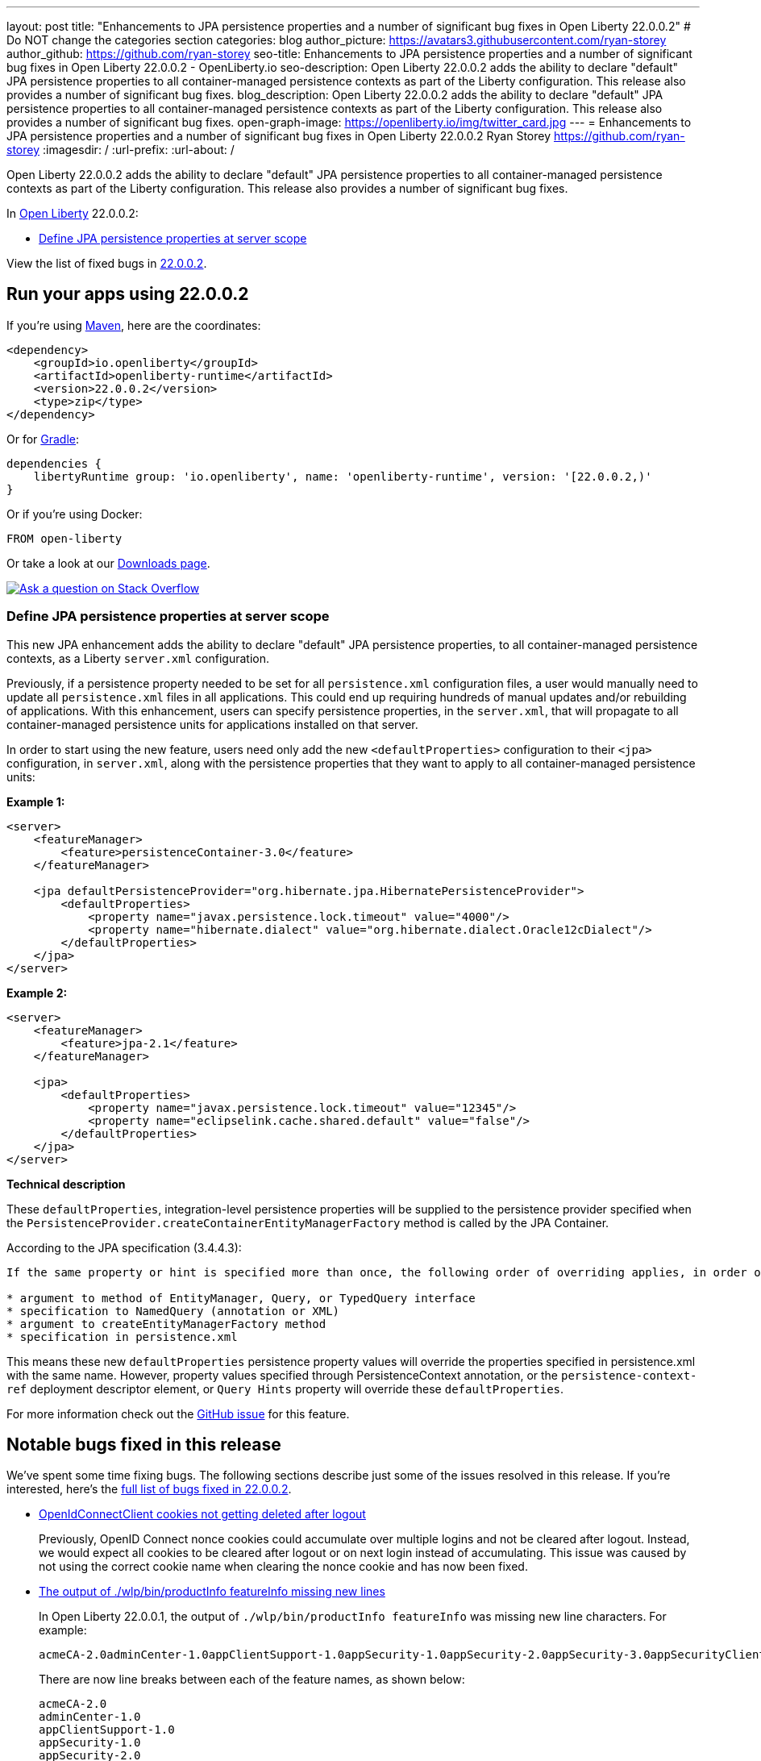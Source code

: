 ---
layout: post
title: "Enhancements to JPA persistence properties and a number of significant bug fixes in Open Liberty 22.0.0.2"
# Do NOT change the categories section
categories: blog
author_picture: https://avatars3.githubusercontent.com/ryan-storey
author_github: https://github.com/ryan-storey
seo-title: Enhancements to JPA persistence properties and a number of significant bug fixes in Open Liberty 22.0.0.2 - OpenLiberty.io
seo-description: Open Liberty 22.0.0.2 adds the ability to declare "default" JPA persistence properties to all container-managed persistence contexts as part of the Liberty configuration. This release also provides a number of significant bug fixes.
blog_description: Open Liberty 22.0.0.2 adds the ability to declare "default" JPA persistence properties to all container-managed persistence contexts as part of the Liberty configuration. This release also provides a number of significant bug fixes.
open-graph-image: https://openliberty.io/img/twitter_card.jpg
---
= Enhancements to JPA persistence properties and a number of significant bug fixes in Open Liberty 22.0.0.2
Ryan Storey <https://github.com/ryan-storey>
:imagesdir: /
:url-prefix:
:url-about: /
//Blank line here is necessary before starting the body of the post.

Open Liberty 22.0.0.2 adds the ability to declare "default" JPA persistence properties to all container-managed persistence contexts as part of the Liberty configuration. This release also provides a number of significant bug fixes.

In link:{url-about}[Open Liberty] 22.0.0.2:

* <<jpa, Define JPA persistence properties at server scope>>

View the list of fixed bugs in link:https://github.com/OpenLiberty/open-liberty/issues?q=label%3Arelease%3A22002+label%3A%22release+bug%22[22.0.0.2].

[#run]
== Run your apps using 22.0.0.2

If you're using link:{url-prefix}/guides/maven-intro.html[Maven], here are the coordinates:

[source,xml]
----
<dependency>
    <groupId>io.openliberty</groupId>
    <artifactId>openliberty-runtime</artifactId>
    <version>22.0.0.2</version>
    <type>zip</type>
</dependency>
----

Or for link:{url-prefix}/guides/gradle-intro.html[Gradle]:

[source,gradle]
----
dependencies {
    libertyRuntime group: 'io.openliberty', name: 'openliberty-runtime', version: '[22.0.0.2,)'
}
----

Or if you're using Docker:

[source]
----
FROM open-liberty
----

Or take a look at our link:{url-prefix}/downloads/[Downloads page].

[link=https://stackoverflow.com/tags/open-liberty]
image::img/blog/blog_btn_stack.svg[Ask a question on Stack Overflow, align="center"]

[#jpa]
=== Define JPA persistence properties at server scope

This new JPA enhancement adds the ability to declare "default" JPA persistence properties, to all container-managed persistence contexts, as a Liberty `server.xml` configuration.

Previously, if a persistence property needed to be set for all `persistence.xml` configuration files, a user would manually need to update all `persistence.xml` files in all applications. This could end up requiring hundreds of manual updates and/or rebuilding of applications.
With this enhancement, users can specify persistence properties, in the `server.xml`, that will propagate to all container-managed persistence units for applications installed on that server.

In order to start using the new feature, users need only add the new `<defaultProperties>` configuration to their `<jpa>` configuration, in `server.xml`, along with the persistence properties that they want to apply to all container-managed persistence units:

*Example 1:*

[source, xml]
----
<server>
    <featureManager>
        <feature>persistenceContainer-3.0</feature>
    </featureManager>

    <jpa defaultPersistenceProvider="org.hibernate.jpa.HibernatePersistenceProvider">
        <defaultProperties>
            <property name="javax.persistence.lock.timeout" value="4000"/>
            <property name="hibernate.dialect" value="org.hibernate.dialect.Oracle12cDialect"/>
        </defaultProperties>
    </jpa>
</server>
----

*Example 2:*

[source, xml]
----
<server>
    <featureManager>
        <feature>jpa-2.1</feature>
    </featureManager>

    <jpa>
        <defaultProperties>
            <property name="javax.persistence.lock.timeout" value="12345"/>
            <property name="eclipselink.cache.shared.default" value="false"/>
        </defaultProperties>
    </jpa>
</server>
----

*Technical description*

These `defaultProperties`, integration-level persistence properties will be supplied to the persistence provider specified when the `PersistenceProvider.createContainerEntityManagerFactory` method is called by the JPA Container.

According to the JPA specification (3.4.4.3):
[source]
----
If the same property or hint is specified more than once, the following order of overriding applies, in order of decreasing precedence:

* argument to method of EntityManager, Query, or TypedQuery interface
* specification to NamedQuery (annotation or XML)
* argument to createEntityManagerFactory method
* specification in persistence.xml
----

This means these new `defaultProperties` persistence property values will override the properties specified in persistence.xml with the same name. However, property values specified through PersistenceContext annotation, or the `persistence-context-ref` deployment descriptor element, or `Query Hints` property will override these `defaultProperties`.
   
For more information check out the link:https://github.com/OpenLiberty/open-liberty/issues/15979[GitHub issue] for this feature.

[#bugs]
== Notable bugs fixed in this release

We’ve spent some time fixing bugs. The following sections describe just some of the issues resolved in this release. If you’re interested, here’s the  link:https://github.com/OpenLiberty/open-liberty/issues?q=label%3Arelease%3A22002+label%3A%22release+bug%22[full list of bugs fixed in 22.0.0.2].

* link:https://github.com/OpenLiberty/open-liberty/issues/19545[OpenIdConnectClient cookies not getting deleted after logout]
+
Previously, OpenID Connect nonce cookies could accumulate over multiple logins and not be cleared after logout. Instead, we would expect all cookies to be cleared after logout or on next login instead of accumulating. This issue was caused by not using the correct cookie name when clearing the nonce cookie and has now been fixed.

* link:https://github.com/OpenLiberty/open-liberty/issues/19831[The output of ./wlp/bin/productInfo featureInfo missing new lines]
+
In Open Liberty 22.0.0.1, the output of `./wlp/bin/productInfo featureInfo` was missing new line characters.
For example:
+
[source]
----
acmeCA-2.0adminCenter-1.0appClientSupport-1.0appSecurity-1.0appSecurity-2.0appSecurity-3.0appSecurityClient-1.0audit-1.0batch-1.0batchManagement-1.0beanValidation-1.1beanValidation-2.0bells-1.0cdi-1.2cdi-2.0cloudant-1.0concurrent-1.0constra ...
----
+
There are now line breaks between each of the feature names, as shown below:
+
[source]
----
acmeCA-2.0
adminCenter-1.0
appClientSupport-1.0
appSecurity-1.0
appSecurity-2.0
appSecurity-3.0
appSecurityClient-1.0
...
----

* link:https://github.com/OpenLiberty/open-liberty/issues/19860[Updating MicroProfile versions on server.xml causes issues with install manager]
+
Previously, updating to MicroProfile 5.0 in the `server.xml` and `pom.xml` would cause issues with the install manager. After resolving the features which are needed, the `RepositoryResolver` has to create lists of which features to install. There's a list of everything needed for each requested feature and one for each auto-feature. When creating the install lists, it traversed the dependencies but stopped traversing when it founds a dependency which was installed. If `distributedMap-1.0` is installed but `distributedMapInternal-1.0` is not, it stops traversing dependencies when it hits `distributedMap-1.0` and `distributedMapInternal-1.0` is not added to the list. This bug was fixed by tracing down the entire dependency tree, building the list and finally removing any features which are already installed.

* link:https://github.com/OpenLiberty/open-liberty/issues/19826[MP Fault Tolerance annotations at the class level of a Rest Client interface are ignored]
+
A bug was discovered which led to MP Fault Tolerance annotations to be ignored when annotated at the class level of a Rest Client interface. However it would be picked up if annotated at method level. This issue was fixed by updating the rest client builder to check for fault tolerance annotations on the interface as well as on the method when deciding whether to add the `@FaultTolerance` annotation.

* link:https://github.com/OpenLiberty/open-liberty/issues/19177[(JPA 2.2) EclipseLink: Deliver Bug #412391]
+
JPA 2.2 has been updated to fix the EclipseLink bug link:https://bugs.eclipse.org/bugs/show_bug.cgi?id=412391[#412391] - static weaving output failing silently on runtime when subclass entity has the same attribute as superclass entity.

* link:https://github.com/OpenLiberty/open-liberty/issues/19897["ERROR: Input redirection is not supported, exiting the process immediately" reported with Open Liberty as a service on Win]
+
When running Open Liberty as a service on Windows, the following error was output when the timeout/retry logic was executed on start or stop: 
+
[source]
----
ERROR: Input redirection is not supported, exiting the process immediately.
----
+
The expected behaviour would be for the server start script to loop the specified number of times, waiting for the server to start properly *without* echoing the `ERROR` message to the console. This issue has been fixed by updating the `server.bat` with ping command as opposed to timeout command. This behaviour should no longer occur.

* link:https://github.com/OpenLiberty/open-liberty/issues/18941[NullPointerException in JSP after upgrade]
+
A bug was introduced in 21.0.0.9 which caused apps to crash with a NullPointerException. This issue has now been fixed, as it was caused by a `taglib` referencing a `tld` file that didn't exist.

== Get Open Liberty 22.0.0.2 now

Available through <<run,Maven, Gradle, Docker, and as a downloadable archive>>.
